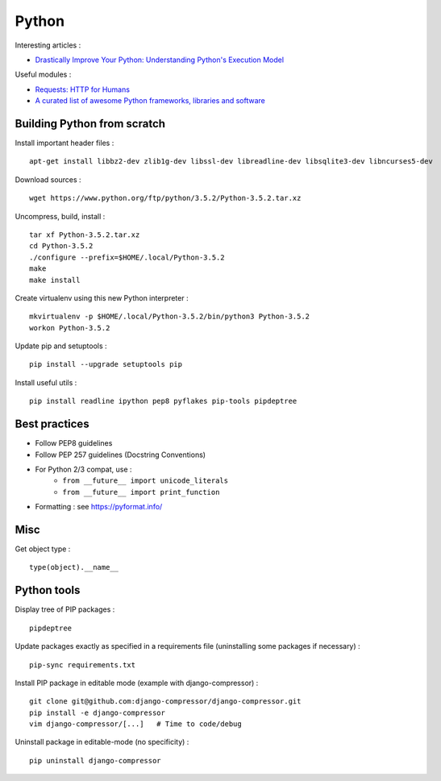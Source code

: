 
======
Python
======

Interesting articles :

- `Drastically Improve Your Python: Understanding Python's Execution Model <http://www.jeffknupp.com/blog/2013/02/14/drastically-improve-your-python-understanding-pythons-execution-model/>`_

Useful modules :

- `Requests: HTTP for Humans <http://docs.python-requests.org/en/latest/>`_
- `A curated list of awesome Python frameworks, libraries and software <https://github.com/vinta/awesome-python>`_

Building Python from scratch
============================

Install important header files : ::

    apt-get install libbz2-dev zlib1g-dev libssl-dev libreadline-dev libsqlite3-dev libncurses5-dev

Download sources : ::

    wget https://www.python.org/ftp/python/3.5.2/Python-3.5.2.tar.xz

Uncompress, build, install : ::

    tar xf Python-3.5.2.tar.xz
    cd Python-3.5.2
    ./configure --prefix=$HOME/.local/Python-3.5.2
    make
    make install

Create virtualenv using this new Python interpreter : ::

    mkvirtualenv -p $HOME/.local/Python-3.5.2/bin/python3 Python-3.5.2
    workon Python-3.5.2

Update pip and setuptools : ::

    pip install --upgrade setuptools pip

Install useful utils : ::

    pip install readline ipython pep8 pyflakes pip-tools pipdeptree

Best practices
==============
- Follow PEP8 guidelines
- Follow PEP 257 guidelines (Docstring Conventions)
- For Python 2/3 compat, use :
    - ``from __future__ import unicode_literals``
    - ``from __future__ import print_function``
- Formatting : see https://pyformat.info/

Misc
====

Get object type : ::

    type(object).__name__

Python tools
============

Display tree of PIP packages : ::

    pipdeptree

Update packages exactly as specified in a requirements file (uninstalling
some packages if necessary) : ::

    pip-sync requirements.txt

Install PIP package in editable mode (example with django-compressor) : ::

    git clone git@github.com:django-compressor/django-compressor.git
    pip install -e django-compressor
    vim django-compressor/[...]   # Time to code/debug

Uninstall package in editable-mode (no specificity) : ::

    pip uninstall django-compressor

